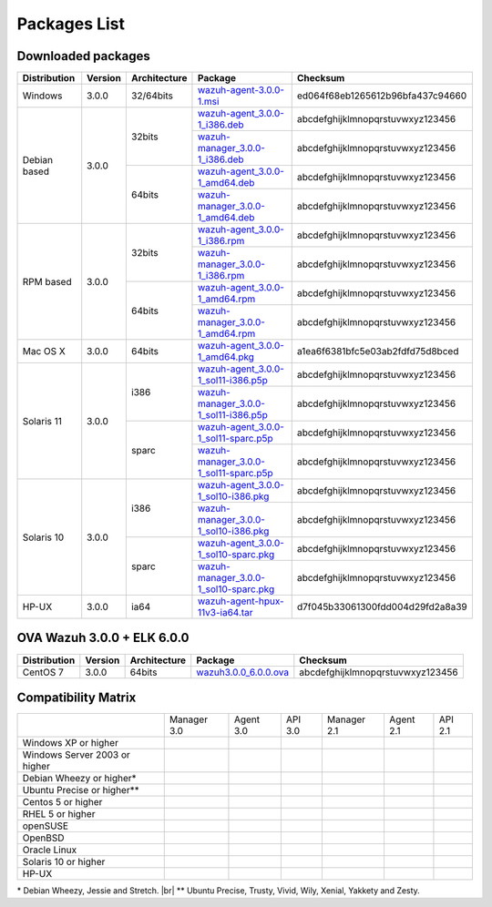 .. _packages:

Packages List
==============


Downloaded packages
^^^^^^^^^^^^^^^^^^^^^

+---------------+---------+--------------+---------------------------------------------------------------------------------------------------------------------------------------------------------+-----------------------------------+
| Distribution  | Version | Architecture | Package                                                                                                                                                 | Checksum                          |
+===============+=========+==============+=========================================================================================================================================================+===================================+
| Windows       |  3.0.0  |   32/64bits  | `wazuh-agent-3.0.0-1.msi <http://packages.wazuh.com/windows/wazuh-agent-3.0.0-1.msi>`_                                                                  | ed064f68eb1265612b96bfa437c94660  |
+---------------+---------+--------------+---------------------------------------------------------------------------------------------------------------------------------------------------------+-----------------------------------+
|               |         |              | `wazuh-agent_3.0.0-1_i386.deb <http://packages.wazuh.com/3.x/apt/pool/main/w/wazuh-agent/wazuh-agent_3.0.0-1_i386.deb>`_                                | abcdefghijklmnopqrstuvwxyz123456  |
+               +         +    32bits    +---------------------------------------------------------------------------------------------------------------------------------------------------------+-----------------------------------+
|               |         |              | `wazuh-manager_3.0.0-1_i386.deb <http://packages.wazuh.com/3.x/apt/pool/main/w/wazuh-manager/wazuh-manager_3.0.0-1_i386.deb>`_                          | abcdefghijklmnopqrstuvwxyz123456  |
+ Debian based  +  3.0.0  +--------------+---------------------------------------------------------------------------------------------------------------------------------------------------------+-----------------------------------+
|               |         |              | `wazuh-agent_3.0.0-1_amd64.deb <http://packages.wazuh.com/3.x/apt/pool/main/w/wazuh-agent/wazuh-agent_3.0.0-1_amd64.deb>`_                              | abcdefghijklmnopqrstuvwxyz123456  |
+               +         +    64bits    +---------------------------------------------------------------------------------------------------------------------------------------------------------+-----------------------------------+
|               |         |              | `wazuh-manager_3.0.0-1_amd64.deb <http://packages.wazuh.com/3.x/apt/pool/main/w/wazuh-agent/wazuh-manager_3.0.0-1_amd64.deb>`_                          | abcdefghijklmnopqrstuvwxyz123456  |
+---------------+---------+--------------+---------------------------------------------------------------------------------------------------------------------------------------------------------+-----------------------------------+
|               |         |              | `wazuh-agent_3.0.0-1_i386.rpm <http://packages.wazuh.com/3.x/apt/pool/main/w/wazuh-agent/wazuh-agent_3.0.0-1_i386.rpm>`_                                | abcdefghijklmnopqrstuvwxyz123456  |
+               +         +    32bits    +---------------------------------------------------------------------------------------------------------------------------------------------------------+-----------------------------------+
|               |         |              | `wazuh-manager_3.0.0-1_i386.rpm <http://packages.wazuh.com/3.x/apt/pool/main/w/wazuh-manager/wazuh-manager_3.0.0-1_i386.rpm>`_                          | abcdefghijklmnopqrstuvwxyz123456  |
+ RPM based     +  3.0.0  +--------------+---------------------------------------------------------------------------------------------------------------------------------------------------------+-----------------------------------+
|               |         |              | `wazuh-agent_3.0.0-1_amd64.rpm <http://packages.wazuh.com/3.x/apt/pool/main/w/wazuh-agent/wazuh-agent_3.0.0-1_amd64.rpm>`_                              | abcdefghijklmnopqrstuvwxyz123456  |
+               +         +    64bits    +---------------------------------------------------------------------------------------------------------------------------------------------------------+-----------------------------------+
|               |         |              | `wazuh-manager_3.0.0-1_amd64.rpm <http://packages.wazuh.com/3.x/apt/pool/main/w/wazuh-agent/wazuh-manager_3.0.0-1_amd64.rpm>`_                          | abcdefghijklmnopqrstuvwxyz123456  |
+---------------+---------+--------------+---------------------------------------------------------------------------------------------------------------------------------------------------------+-----------------------------------+
|   Mac OS X    |  3.0.0  |    64bits    | `wazuh-agent_3.0.0-1_amd64.pkg <http://packages.wazuh.com/3.x/apt/pool/main/w/wazuh-agent/wazuh-agent_3.0.0-1_amd64.pkg>`_                              | a1ea6f6381bfc5e03ab2fdfd75d8bced  |
+---------------+---------+--------------+---------------------------------------------------------------------------------------------------------------------------------------------------------+-----------------------------------+
|               |         |              | `wazuh-agent_3.0.0-1_sol11-i386.p5p <http://packages.wazuh.com/3.x/apt/pool/main/w/wazuh-agent/wazuh-agent_3.0.0-1_sol11-i386.p5p>`_                    | abcdefghijklmnopqrstuvwxyz123456  |
+               +         +    i386      +---------------------------------------------------------------------------------------------------------------------------------------------------------+-----------------------------------+
|               |         |              | `wazuh-manager_3.0.0-1_sol11-i386.p5p <http://packages.wazuh.com/3.x/apt/pool/main/w/wazuh-manager/wazuh-manager_3.0.0-1_sol11-i386.p5p>`_              | abcdefghijklmnopqrstuvwxyz123456  |
+ Solaris 11    +  3.0.0  +--------------+---------------------------------------------------------------------------------------------------------------------------------------------------------+-----------------------------------+
|               |         |              | `wazuh-agent_3.0.0-1_sol11-sparc.p5p <http://packages.wazuh.com/3.x/apt/pool/main/w/wazuh-agent/wazuh-agent_3.0.0-1_sol11-sparc.p5p>`_                  | abcdefghijklmnopqrstuvwxyz123456  |
+               +         +    sparc     +---------------------------------------------------------------------------------------------------------------------------------------------------------+-----------------------------------+
|               |         |              | `wazuh-manager_3.0.0-1_sol11-sparc.p5p <http://packages.wazuh.com/3.x/apt/pool/main/w/wazuh-manager/wazuh-manager_3.0.0-1_sol11-sparc.p5p>`_            | abcdefghijklmnopqrstuvwxyz123456  |
+---------------+---------+--------------+---------------------------------------------------------------------------------------------------------------------------------------------------------+-----------------------------------+
|               |         |              | `wazuh-agent_3.0.0-1_sol10-i386.pkg <http://packages.wazuh.com/3.x/apt/pool/main/w/wazuh-agent/wazuh-agent_3.0.0-1_sol10-i386.pkg>`_                    | abcdefghijklmnopqrstuvwxyz123456  |
+               +         +    i386      +---------------------------------------------------------------------------------------------------------------------------------------------------------+-----------------------------------+
|               |         |              | `wazuh-manager_3.0.0-1_sol10-i386.pkg <http://packages.wazuh.com/3.x/apt/pool/main/w/wazuh-manager/wazuh-manager_3.0.0-1_sol10-i386.pkg>`_              | abcdefghijklmnopqrstuvwxyz123456  |
+ Solaris 10    +  3.0.0  +--------------+---------------------------------------------------------------------------------------------------------------------------------------------------------+-----------------------------------+
|               |         |              | `wazuh-agent_3.0.0-1_sol10-sparc.pkg <http://packages.wazuh.com/3.x/apt/pool/main/w/wazuh-agent/wazuh-agent_3.0.0-1_sol10-sparc.pkg>`_                  | abcdefghijklmnopqrstuvwxyz123456  |
+               +         +    sparc     +---------------------------------------------------------------------------------------------------------------------------------------------------------+-----------------------------------+
|               |         |              | `wazuh-manager_3.0.0-1_sol10-sparc.pkg <http://packages.wazuh.com/3.x/apt/pool/main/w/wazuh-manager/wazuh-manager_3.0.0_sol10-sparc.pkg>`_              | abcdefghijklmnopqrstuvwxyz123456  |
+---------------+---------+--------------+---------------------------------------------------------------------------------------------------------------------------------------------------------+-----------------------------------+
| HP-UX         |  3.0.0  | ia64         | `wazuh-agent-hpux-11v3-ia64.tar <https://packages.wazuh.com/hpux/wazuh-agent-hpux-11v3-ia64.tar>`_                                                      | d7f045b33061300fdd004d29fd2a8a39  |
+---------------+---------+--------------+---------------------------------------------------------------------------------------------------------------------------------------------------------+-----------------------------------+



OVA Wazuh 3.0.0 + ELK 6.0.0
^^^^^^^^^^^^^^^^^^^^^^^^^^^^^

+--------------+---------+-------------+-----------------------------------------------------------------------------------------------------+-------------------------------------+
| Distribution | Version |Architecture | Package                                                                                             |Checksum                             |
+==============+=========+=============+=====================================================================================================+=====================================+
| CentOS 7     |  3.0.0  |   64bits    | `wazuh3.0.0_6.0.0.ova <http://packages.wazuh.com/3.x/apt/pool/main/w/vm/wazuh3.0.0_6.0.0.ova>`_     | abcdefghijklmnopqrstuvwxyz123456    |
+--------------+---------+-------------+-----------------------------------------------------------------------------------------------------+-------------------------------------+

Compatibility Matrix
^^^^^^^^^^^^^^^^^^^^^^^

+--------------------------------------+--------------------------------------+--------------------------------------+--------------------------------------+--------------------------------------+--------------------------------------+--------------------------------------+
|                                      |   Manager 3.0                        |   Agent 3.0                          |   API 3.0                            |   Manager 2.1                        |   Agent 2.1                          |   API 2.1                            |
+--------------------------------------+--------------------------------------+--------------------------------------+--------------------------------------+--------------------------------------+--------------------------------------+--------------------------------------+
|   Windows XP or higher               | |X|                                  | |tick|                               | |X|                                  | |X|                                  | |tick|                               | |X|                                  |
+--------------------------------------+--------------------------------------+--------------------------------------+--------------------------------------+--------------------------------------+--------------------------------------+--------------------------------------+
|   Windows Server 2003 or higher      | |X|                                  | |tick|                               | |X|                                  | |X|                                  | |tick|                               | |X|                                  |
+--------------------------------------+--------------------------------------+--------------------------------------+--------------------------------------+--------------------------------------+--------------------------------------+--------------------------------------+
|   Debian Wheezy or higher\*          | |tick|                               | |tick|                               | |tick|                               | |tick|                               | |tick|                               | |tick|                               |
+--------------------------------------+--------------------------------------+--------------------------------------+--------------------------------------+--------------------------------------+--------------------------------------+--------------------------------------+
|   Ubuntu Precise or higher\*\*       | |tick|                               | |tick|                               | |tick|                               | |tick|                               | |tick|                               | |tick|                               |
+--------------------------------------+--------------------------------------+--------------------------------------+--------------------------------------+--------------------------------------+--------------------------------------+--------------------------------------+
|   Centos 5 or higher                 | |tick|                               | |tick|                               | |tick|                               | |tick|                               | |tick|                               | |tick|                               |
+--------------------------------------+--------------------------------------+--------------------------------------+--------------------------------------+--------------------------------------+--------------------------------------+--------------------------------------+
|   RHEL 5 or higher                   | |tick|                               | |tick|                               | |tick|                               | |tick|                               | |tick|                               | |tick|                               |
+--------------------------------------+--------------------------------------+--------------------------------------+--------------------------------------+--------------------------------------+--------------------------------------+--------------------------------------+
|   openSUSE                           | |X|                                  | |tick|                               | |X|                                  | |X|                                  | |tick|                               | |X|                                  |
+--------------------------------------+--------------------------------------+--------------------------------------+--------------------------------------+--------------------------------------+--------------------------------------+--------------------------------------+
|   OpenBSD                            | |X|                                  | |tick|                               | |X|                                  | |X|                                  | |tick|                               | |X|                                  |
+--------------------------------------+--------------------------------------+--------------------------------------+--------------------------------------+--------------------------------------+--------------------------------------+--------------------------------------+
|   Oracle Linux                       | |X|                                  | |tick|                               | |X|                                  | |X|                                  | |tick|                               | |X|                                  |
+--------------------------------------+--------------------------------------+--------------------------------------+--------------------------------------+--------------------------------------+--------------------------------------+--------------------------------------+
|   Solaris 10 or higher               | |X|                                  | |tick|                               | |X|                                  | |X|                                  | |tick|                               | |X|                                  |
+--------------------------------------+--------------------------------------+--------------------------------------+--------------------------------------+--------------------------------------+--------------------------------------+--------------------------------------+
|   HP-UX                              | |X|                                  | |tick|                               | |X|                                  | |X|                                  | |tick|                               | |X|                                  |
+--------------------------------------+--------------------------------------+--------------------------------------+--------------------------------------+--------------------------------------+--------------------------------------+--------------------------------------+


\* Debian Wheezy, Jessie and Stretch. |br|
\*\* Ubuntu Precise, Trusty, Vivid, Wily, Xenial, Yakkety and Zesty.

.. |tick| image:: ../../images/icons/Tick.png
   :width: 20%

.. |X| image:: ../../images/icons/X.png
   :width: 20%

.. |br| raw:: html

   <br />
